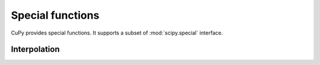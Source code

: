 ----------------------------------
Special functions
----------------------------------

CuPy provides special functions.
It supports a subset of :mod:`scipy.special` interface.

.. module:: cupyx.scipy.special


Interpolation
-------------

.. autosummary::
   :toctree: generated/
   :nosignatures:

   cupyx.scipy.special.digamma
   cupyx.scipy.special.gamma
   cupyx.scipy.special.gammaln
   cupyx.scipy.special.polygamma
   cupyx.scipy.special.zeta
